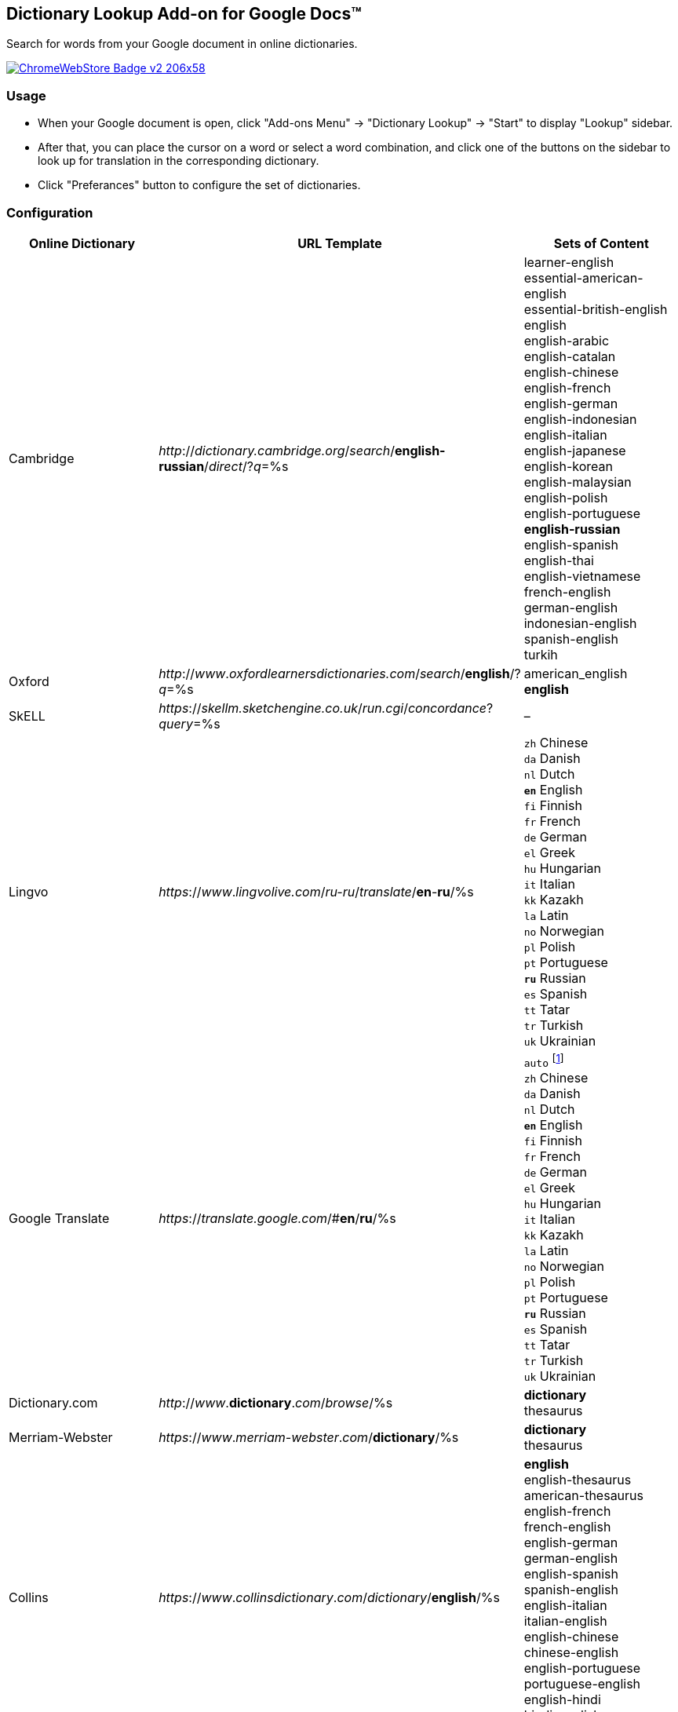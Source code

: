 ## Dictionary Lookup Add-on for Google Docs&trade;
:webstore: https://chrome.google.com/webstore/detail/dictionary-lookup/aobgelnkkhckfakglcnfdolaphfemalm?utm_source=permalink

Search for words from your Google document in online dictionaries.

image::https://developer.chrome.com/webstore/images/ChromeWebStore_Badge_v2_206x58.png[link="{webstore}"]

### Usage

- When your Google document is open, click "Add-ons Menu" → "Dictionary Lookup" → "Start" to display "Lookup" sidebar.
- After that, you can place the cursor on a word or select a word combination, and click one of the buttons on the sidebar to look up for translation in the corresponding dictionary.
- Click "Preferances" button to configure the set of dictionaries.

### Configuration

|===
| Online Dictionary   | URL Template                                                                    | Sets of Content

| Cambridge           | _http_://_dictionary.cambridge.org_/_search_/*english-russian*/_direct_/?_q_=%s | learner-english +
                                                                                                          essential-american-english +
                                                                                                          essential-british-english +
                                                                                                          english +
                                                                                                          english-arabic +
                                                                                                          english-catalan +
                                                                                                          english-chinese +
                                                                                                          english-french +
                                                                                                          english-german +
                                                                                                          english-indonesian +
                                                                                                          english-italian +
                                                                                                          english-japanese +
                                                                                                          english-korean +
                                                                                                          english-malaysian +
                                                                                                          english-polish +
                                                                                                          english-portuguese +
                                                                                                          *english-russian* +
                                                                                                          english-spanish +
                                                                                                          english-thai +
                                                                                                          english-vietnamese +
                                                                                                          french-english +
                                                                                                          german-english +
                                                                                                          indonesian-english +
                                                                                                          spanish-english +
                                                                                                          turkih

| Oxford              | _http_://_www_._oxfordlearnersdictionaries.com_/_search_/*english*/?_q_=%s      | american_english +
                                                                                                          *english*
| SkELL               | _https_://_skellm.sketchengine.co.uk_/_run.cgi_/_concordance_?_query_=%s        | –

| Lingvo              | _https_://_www_._lingvolive.com_/_ru-ru_/_translate_/*en*-*ru*/%s               | `zh` Chinese +
                                                                                                          `da` Danish +
                                                                                                          `nl` Dutch +
                                                                                                          `*en*` English +
                                                                                                          `fi` Finnish +
                                                                                                          `fr` French +
                                                                                                          `de` German +
                                                                                                          `el` Greek +
                                                                                                          `hu` Hungarian +
                                                                                                          `it` Italian +
                                                                                                          `kk` Kazakh +
                                                                                                          `la` Latin +
                                                                                                          `no` Norwegian +
                                                                                                          `pl` Polish +
                                                                                                          `pt` Portuguese +
                                                                                                          `*ru*` Russian +
                                                                                                          `es` Spanish +
                                                                                                          `tt` Tatar +
                                                                                                          `tr` Turkish +
                                                                                                          `uk` Ukrainian

| Google Translate    | _https_://_translate.google.com_/#*en*/*ru*/%s                                  | `auto` footnote:[Look https://translate.google.com/ for the full list of supported languages.] +
                                                                                                          `zh` Chinese +
                                                                                                          `da` Danish +
                                                                                                          `nl` Dutch +
                                                                                                          `*en*` English +
                                                                                                          `fi` Finnish +
                                                                                                          `fr` French +
                                                                                                          `de` German +
                                                                                                          `el` Greek +
                                                                                                          `hu` Hungarian +
                                                                                                          `it` Italian +
                                                                                                          `kk` Kazakh +
                                                                                                          `la` Latin +
                                                                                                          `no` Norwegian +
                                                                                                          `pl` Polish +
                                                                                                          `pt` Portuguese +
                                                                                                          `*ru*` Russian +
                                                                                                          `es` Spanish +
                                                                                                          `tt` Tatar +
                                                                                                          `tr` Turkish +
                                                                                                          `uk` Ukrainian

| Dictionary.com      | _http_://_www_.*dictionary*._com_/_browse_/%s                                   | *dictionary* +
                                                                                                          thesaurus

| Merriam-Webster     | _https_://_www_._merriam-webster_._com_/*dictionary*/%s                         | *dictionary* +
                                                                                                          thesaurus

| Collins             | _https_://_www_._collinsdictionary_._com_/_dictionary_/*english*/%s             | *english* +
                                                                                                          english-thesaurus +
                                                                                                          american-thesaurus +
                                                                                                          english-french +
                                                                                                          french-english +
                                                                                                          english-german +
                                                                                                          german-english +
                                                                                                          english-spanish +
                                                                                                          spanish-english +
                                                                                                          english-italian +
                                                                                                          italian-english +
                                                                                                          english-chinese +
                                                                                                          chinese-english +
                                                                                                          english-portuguese +
                                                                                                          portuguese-english +
                                                                                                          english-hindi +
                                                                                                          hindi-english +
                                                                                                          word-lists
                                                                                                          
| Longman             | _http_://_www_._ldoceonline_._com_/_search_/?_q_=%s                             | –

| Macmillan           | _http_://_www_._macmillandictionary_._com_/_dictionary_/_british_/%s            | –

|===
